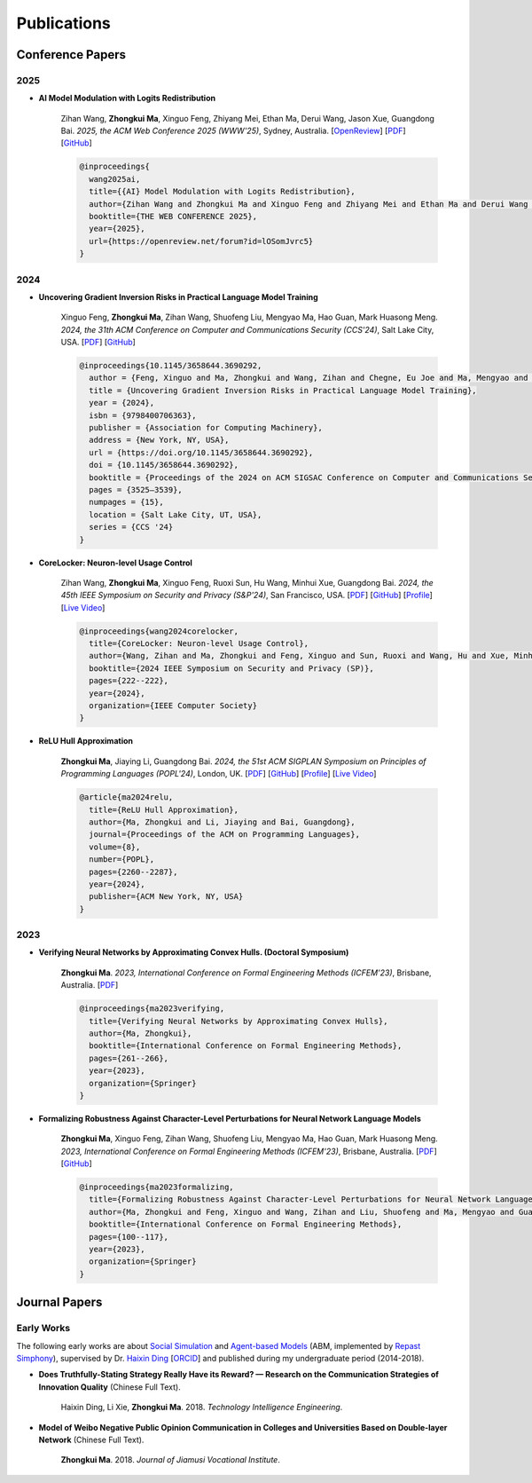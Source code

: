 Publications
===============

Conference Papers
-----------------

2025
~~~~

- **AI Model Modulation with Logits Redistribution**

    Zihan Wang, **Zhongkui Ma**, Xinguo Feng, Zhiyang Mei, Ethan Ma, Derui Wang, Jason Xue, Guangdong Bai.
    *2025, the ACM Web Conference 2025 (WWW'25)*,
    Sydney, Australia.
    [`OpenReview <https://openreview.net/forum?id=lOSomJvrc5#discussion>`__]
    [`PDF <https://www.zihan.com.au/assets/files/WWW25AIM.pdf>`__]
    [`GitHub <https://github.com/UQ-Trust-Lab/AIM>`__]

    .. code-block:: bibtex

        @inproceedings{
          wang2025ai,
          title={{AI} Model Modulation with Logits Redistribution},
          author={Zihan Wang and Zhongkui Ma and Xinguo Feng and Zhiyang Mei and Ethan Ma and Derui Wang and Jason Xue and Guangdong Bai},
          booktitle={THE WEB CONFERENCE 2025},
          year={2025},
          url={https://openreview.net/forum?id=lOSomJvrc5}
        }

2024
~~~~

- **Uncovering Gradient Inversion Risks in Practical Language Model Training**

    Xinguo Feng, **Zhongkui Ma**, Zihan Wang, Shuofeng Liu, Mengyao Ma, Hao Guan,
    Mark Huasong Meng.
    *2024, the 31th ACM Conference on Computer and Communications Security (CCS'24)*,
    Salt Lake City, USA.
    [`PDF <https://dl.acm.org/doi/pdf/10.1145/3658644.3690292>`__]
    [`GitHub <https://github.com/UQ-Trust-Lab/GRAB>`__]

    .. code-block:: bibtex

        @inproceedings{10.1145/3658644.3690292,
          author = {Feng, Xinguo and Ma, Zhongkui and Wang, Zihan and Chegne, Eu Joe and Ma, Mengyao and Abuadbba, Alsharif and Bai, Guangdong},
          title = {Uncovering Gradient Inversion Risks in Practical Language Model Training},
          year = {2024},
          isbn = {9798400706363},
          publisher = {Association for Computing Machinery},
          address = {New York, NY, USA},
          url = {https://doi.org/10.1145/3658644.3690292},
          doi = {10.1145/3658644.3690292},
          booktitle = {Proceedings of the 2024 on ACM SIGSAC Conference on Computer and Communications Security},
          pages = {3525–3539},
          numpages = {15},
          location = {Salt Lake City, UT, USA},
          series = {CCS '24}
        }

- **CoreLocker: Neuron-level Usage Control**

    Zihan Wang, **Zhongkui Ma**, Xinguo Feng, Ruoxi Sun, Hu Wang, Minhui Xue,
    Guangdong Bai.
    *2024, the 45th IEEE Symposium on Security and Privacy (S&P'24)*,
    San Francisco, USA.
    [`PDF <https://www.computer.org/csdl/proceedings-article/sp/2024/313000a222/1WPcYMh3F1C>`__]
    [`GitHub <https://github.com/CoreLocker/CoreLocker>`__]
    [`Profile <https://www.zihan.com.au/SP24CoreLocker.html>`__]
    [`Live Video <https://www.youtube.com/watch?v=I9IYVI73odM>`__]

    .. code-block:: bibtex

        @inproceedings{wang2024corelocker,
          title={CoreLocker: Neuron-level Usage Control},
          author={Wang, Zihan and Ma, Zhongkui and Feng, Xinguo and Sun, Ruoxi and Wang, Hu and Xue, Minhui and Bai, Guangdong},
          booktitle={2024 IEEE Symposium on Security and Privacy (SP)},
          pages={222--222},
          year={2024},
          organization={IEEE Computer Society}
        }

- **ReLU Hull Approximation**

    **Zhongkui Ma**, Jiaying Li, Guangdong Bai.
    *2024, the 51st ACM SIGPLAN Symposium on Principles of Programming Languages
    (POPL'24)*,
    London, UK.
    [`PDF <docs/papers/popl24_relu_hull_approximation.pdf>`__]
    [`GitHub <https://github.com/UQ-Trust-Lab/WraLU>`__]
    [`Profile <24popl_relu_hull.html>`__]
    [`Live Video <https://youtu.be/dcF6T7y4xkU?t=24061>`__]

    .. code-block:: bibtex

        @article{ma2024relu,
          title={ReLU Hull Approximation},
          author={Ma, Zhongkui and Li, Jiaying and Bai, Guangdong},
          journal={Proceedings of the ACM on Programming Languages},
          volume={8},
          number={POPL},
          pages={2260--2287},
          year={2024},
          publisher={ACM New York, NY, USA}
        }

2023
~~~~

- **Verifying Neural Networks by Approximating Convex Hulls. (Doctoral Symposium)**

    **Zhongkui Ma**.
    *2023, International Conference on Formal Engineering Methods (ICFEM'23)*,
    Brisbane, Australia.
    [`PDF <https://link.springer.com/chapter/10.1007/978-981-99-7584-6_17>`__]

    .. code-block:: bibtex

        @inproceedings{ma2023verifying,
          title={Verifying Neural Networks by Approximating Convex Hulls},
          author={Ma, Zhongkui},
          booktitle={International Conference on Formal Engineering Methods},
          pages={261--266},
          year={2023},
          organization={Springer}
        }

- **Formalizing Robustness Against Character-Level Perturbations for Neural Network Language Models**

    **Zhongkui Ma**, Xinguo Feng, Zihan Wang, Shuofeng Liu, Mengyao Ma, Hao Guan,
    Mark Huasong Meng.
    *2023, International Conference on Formal Engineering Methods (ICFEM'23)*,
    Brisbane, Australia.
    [`PDF <https://link.springer.com/chapter/10.1007/978-981-99-7584-6_7>`__]
    [`GitHub <https://github.com/UQ-Trust-Lab/PdD>`__]

    .. code-block:: bibtex

        @inproceedings{ma2023formalizing,
          title={Formalizing Robustness Against Character-Level Perturbations for Neural Network Language Models},
          author={Ma, Zhongkui and Feng, Xinguo and Wang, Zihan and Liu, Shuofeng and Ma, Mengyao and Guan, Hao and Meng, Mark Huasong},
          booktitle={International Conference on Formal Engineering Methods},
          pages={100--117},
          year={2023},
          organization={Springer}
        }

Journal Papers
--------------

Early Works
~~~~~~~~~~~

The following early works are about
`Social Simulation <https://en.wikipedia.org/wiki/Social_simulation>`_
and
`Agent-based Models <https://en.wikipedia.org/wiki/Agent-based_model>`_
(ABM, implemented by
`Repast Simphony <https://repast.github.io/>`_), supervised by Dr.
`Haixin Ding <http://www7.zzu.edu.cn/glxy/info/1501/5201.htm>`_
[`ORCID <https://orcid.org/0000-0002-6438-7908>`_]
and published during my undergraduate period
(2014-2018).

- **Does Truthfully-Stating Strategy Really Have its Reward? — Research on the Communication Strategies of Innovation Quality** (Chinese Full Text).

    Haixin Ding, Li Xie, **Zhongkui Ma**.
    2018.
    *Technology Intelligence Engineering*.

- **Model of Weibo Negative Public Opinion Communication in Colleges and Universities  Based on Double-layer Network** (Chinese Full Text).

    **Zhongkui Ma**.
    2018.
    *Journal of Jiamusi Vocational Institute*.



